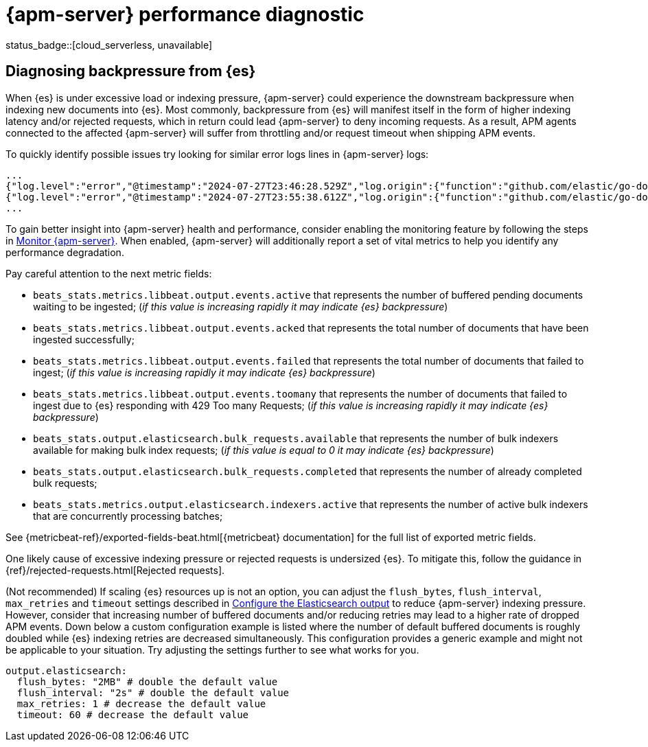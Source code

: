 [[apm-performance-diagnostic]]
= {apm-server} performance diagnostic

status_badge::[cloud_serverless, unavailable]

[[apm-es-backpressure]]
[float]
== Diagnosing backpressure from {es}

When {es} is under excessive load or indexing pressure, {apm-server} could experience the downstream backpressure when indexing new documents into {es}.
Most commonly, backpressure from {es} will manifest itself in the form of higher indexing latency and/or rejected requests, which in return could lead {apm-server} to deny incoming requests.
As a result, APM agents connected to the affected {apm-server} will suffer from throttling and/or request timeout when shipping APM events.

To quickly identify possible issues try looking for similar error logs lines in {apm-server} logs:

[source,json]
----
...
{"log.level":"error","@timestamp":"2024-07-27T23:46:28.529Z","log.origin":{"function":"github.com/elastic/go-docappender/v2.(*Appender).flush","file.name":"v2@v2.2.0/appender.go","file.line":370},"message":"bulk indexing request failed","service.name":"apm-server","error":{"message":"flush failed (429): [429 Too Many Requests]"},"ecs.version":"1.6.0"}
{"log.level":"error","@timestamp":"2024-07-27T23:55:38.612Z","log.origin":{"function":"github.com/elastic/go-docappender/v2.(*Appender).flush","file.name":"v2@v2.2.0/appender.go","file.line":370},"message":"bulk indexing request failed","service.name":"apm-server","error":{"message":"flush failed (503): [503 Service Unavailable]"},"ecs.version":"1.6.0"}
...
----

To gain better insight into {apm-server} health and performance, consider enabling the monitoring feature by following the steps in <<apm-monitor-apm,Monitor {apm-server}>>.
When enabled, {apm-server} will additionally report a set of vital metrics to help you identify any performance degradation.

Pay careful attention to the next metric fields:

* `beats_stats.metrics.libbeat.output.events.active` that represents the number of buffered pending documents waiting to be ingested;
(_if this value is increasing rapidly it may indicate {es} backpressure_)
* `beats_stats.metrics.libbeat.output.events.acked` that represents the total number of documents that have been ingested successfully;
* `beats_stats.metrics.libbeat.output.events.failed` that represents the total number of documents that failed to ingest;
(_if this value is increasing rapidly it may indicate {es} backpressure_)
* `beats_stats.metrics.libbeat.output.events.toomany` that represents the number of documents that failed to ingest due to {es} responding with 429 Too many Requests;
(_if this value is increasing rapidly it may indicate {es} backpressure_)
* `beats_stats.output.elasticsearch.bulk_requests.available` that represents the number of bulk indexers available for making bulk index requests;
(_if this value is equal to 0 it may indicate {es} backpressure_)
* `beats_stats.output.elasticsearch.bulk_requests.completed` that represents the number of already completed bulk requests;
* `beats_stats.metrics.output.elasticsearch.indexers.active` that represents the number of active bulk indexers that are concurrently processing batches;

See {metricbeat-ref}/exported-fields-beat.html[{metricbeat} documentation] for the full list of exported metric fields.

One likely cause of excessive indexing pressure or rejected requests is undersized {es}. To mitigate this, follow the guidance in {ref}/rejected-requests.html[Rejected requests].

(Not recommended) If scaling {es} resources up is not an option, you can adjust the `flush_bytes`, `flush_interval`, `max_retries` and `timeout` settings described in <<apm-elasticsearch-output,Configure the Elasticsearch output>> to reduce {apm-server} indexing pressure. However, consider that increasing number of buffered documents and/or reducing retries may lead to a higher rate of dropped APM events. Down below a custom configuration example is listed where the number of default buffered documents is roughly doubled while {es} indexing retries are decreased simultaneously. This configuration provides a generic example and might not be applicable to your situation. Try adjusting the settings further to see what works for you.
[source,yaml]
----
output.elasticsearch:
  flush_bytes: "2MB" # double the default value
  flush_interval: "2s" # double the default value
  max_retries: 1 # decrease the default value
  timeout: 60 # decrease the default value
----